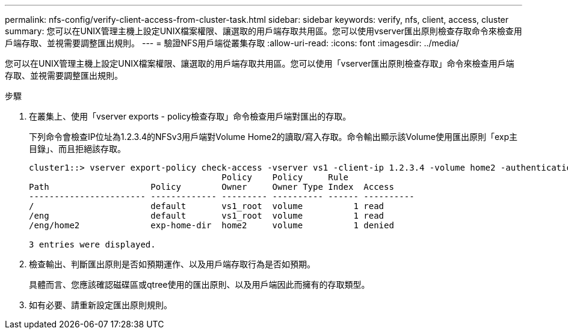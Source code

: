 ---
permalink: nfs-config/verify-client-access-from-cluster-task.html 
sidebar: sidebar 
keywords: verify, nfs, client, access, cluster 
summary: 您可以在UNIX管理主機上設定UNIX檔案權限、讓選取的用戶端存取共用區。您可以使用vserver匯出原則檢查存取命令來檢查用戶端存取、並視需要調整匯出規則。 
---
= 驗證NFS用戶端從叢集存取
:allow-uri-read: 
:icons: font
:imagesdir: ../media/


[role="lead"]
您可以在UNIX管理主機上設定UNIX檔案權限、讓選取的用戶端存取共用區。您可以使用「vserver匯出原則檢查存取」命令來檢查用戶端存取、並視需要調整匯出規則。

.步驟
. 在叢集上、使用「vserver exports - policy檢查存取」命令檢查用戶端對匯出的存取。
+
下列命令會檢查IP位址為1.2.3.4的NFSv3用戶端對Volume Home2的讀取/寫入存取。命令輸出顯示該Volume使用匯出原則「exp主目錄」、而且拒絕該存取。

+
[listing]
----
cluster1::> vserver export-policy check-access -vserver vs1 -client-ip 1.2.3.4 -volume home2 -authentication-method sys -protocol nfs3 -access-type read-write
                                      Policy    Policy     Rule
Path                    Policy        Owner     Owner Type Index  Access
----------------------- ------------- --------- ---------- ------ ----------
/                       default       vs1_root  volume          1 read
/eng                    default       vs1_root  volume          1 read
/eng/home2              exp-home-dir  home2     volume          1 denied

3 entries were displayed.
----
. 檢查輸出、判斷匯出原則是否如預期運作、以及用戶端存取行為是否如預期。
+
具體而言、您應該確認磁碟區或qtree使用的匯出原則、以及用戶端因此而擁有的存取類型。

. 如有必要、請重新設定匯出原則規則。

